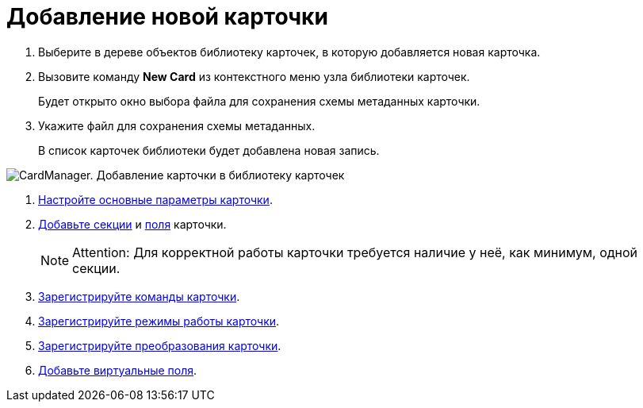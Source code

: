 =  Добавление новой карточки

. Выберите в дереве объектов библиотеку карточек, в которую добавляется новая карточка.
. Вызовите команду *New Card* из контекстного меню узла библиотеки карточек.
+
Будет открыто окно выбора файла для сохранения схемы метаданных карточки.
. Укажите файл для сохранения схемы метаданных.
+
В список карточек библиотеки будет добавлена новая запись.

image::cardmanager_newcard.png[CardManager. Добавление карточки в библиотеку карточек]
. xref:CardManagerNewCardMainConfig.adoc[Настройте основные параметры карточки].
. xref:cardmanager_createcard_createsection.adoc[Добавьте секции] и xref:cardmanager_createcard_createfield.adoc[поля] карточки.
+
[NOTE]
====
[.note__title]#Attention:# Для корректной работы карточки требуется наличие у неё, как минимум, одной секции.
====
. xref:cardmanager_addaction.adoc[Зарегистрируйте команды карточки].
. xref:cardmanager_addmode.adoc[Зарегистрируйте режимы работы карточки].
. xref:cardmanager_addtransformation.adoc[Зарегистрируйте преобразования карточки].
. xref:cardmanager_addvirtualfield.adoc[Добавьте виртуальные поля].
